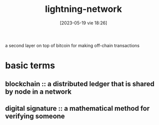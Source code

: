 #+title:      lightning-network
#+date:       [2023-05-19 vie 18:26]
#+filetags:   :bitcoin:tech:
#+identifier: 20230519T182645

a second layer on top of bitcoin for making off-chain transactions

* basic terms
** blockchain :: a distributed ledger that is shared by node in a network 
** digital signature :: a mathematical method for verifying someone 
